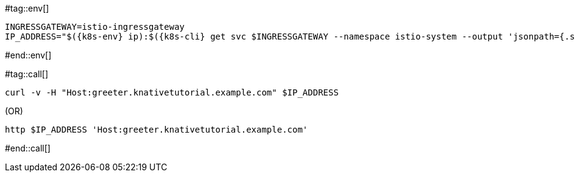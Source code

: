 [k8s-env='']
[k8s-cli='']
#tag::env[]
[source,bash,subs="+macros,+attributes"]
----
INGRESSGATEWAY=istio-ingressgateway
IP_ADDRESS="$({k8s-env} ip):$({k8s-cli} get svc $INGRESSGATEWAY --namespace istio-system --output 'jsonpath={.spec.ports[?(@.port==80)].nodePort}')"
----
#end::env[]

#tag::call[]
[source,bash,subs="+macros,+attributes"]
----
curl -v -H "Host:greeter.knativetutorial.example.com" $IP_ADDRESS
----

.(OR)

[source,bash,subs="+macros,+attributes"]
----
http $IP_ADDRESS 'Host:greeter.knativetutorial.example.com'
----
#end::call[]
